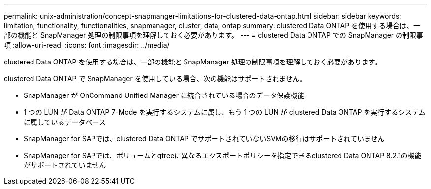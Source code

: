 ---
permalink: unix-administration/concept-snapmanger-limitations-for-clustered-data-ontap.html 
sidebar: sidebar 
keywords: limitation, functionality, functionalities, snapmanager, cluster, data, ontap 
summary: clustered Data ONTAP を使用する場合は、一部の機能と SnapManager 処理の制限事項を理解しておく必要があります。 
---
= clustered Data ONTAP での SnapManager の制限事項
:allow-uri-read: 
:icons: font
:imagesdir: ../media/


[role="lead"]
clustered Data ONTAP を使用する場合は、一部の機能と SnapManager 処理の制限事項を理解しておく必要があります。

clustered Data ONTAP で SnapManager を使用している場合、次の機能はサポートされません。

* SnapManager が OnCommand Unified Manager に統合されている場合のデータ保護機能
* 1 つの LUN が Data ONTAP 7-Mode を実行するシステムに属し、もう 1 つの LUN が clustered Data ONTAP を実行するシステムに属しているデータベース
* SnapManager for SAPでは、clustered Data ONTAP でサポートされていないSVMの移行はサポートされていません
* SnapManager for SAPでは、ボリュームとqtreeに異なるエクスポートポリシーを指定できるclustered Data ONTAP 8.2.1の機能がサポートされていません

